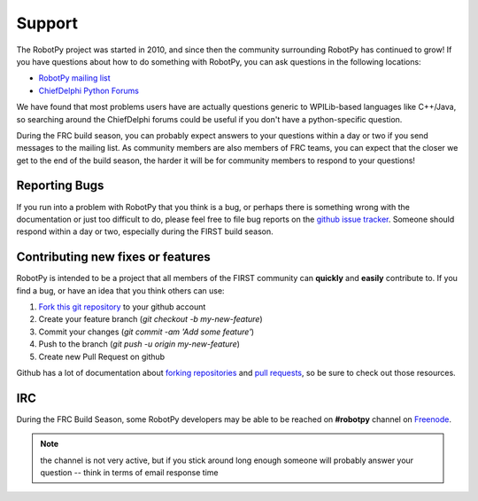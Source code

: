 
Support
=======

The RobotPy project was started in 2010, and since then the community
surrounding RobotPy has continued to grow! If you have questions about how
to do something with RobotPy, you can ask questions in the following locations:

* `RobotPy mailing list <https://groups.google.com/forum/#!forum/robotpy>`_
* `ChiefDelphi Python Forums <http://www.chiefdelphi.com/forums/forumdisplay.php?f=187>`_

We have found that most problems users have are actually questions generic to
WPILib-based languages like C++/Java, so searching around the ChiefDelphi forums
could be useful if you don't have a python-specific question. 

During the FRC build season, you can probably expect answers to your questions
within a day or two if you send messages to the mailing list. As community members
are also members of FRC teams, you can expect that the closer we get to the end of
the build season, the harder it will be for community members to respond to your
questions!

Reporting Bugs
--------------

If you run into a problem with RobotPy that you think is a bug, or perhaps there
is something wrong with the documentation or just too difficult to do, please
feel free to file bug reports on the `github issue tracker <https://github.com/robotpy/robotpy-wpilib/issues>`_.
Someone should respond within a day or two, especially during the FIRST
build season.

Contributing new fixes or features
----------------------------------

RobotPy is intended to be a project that all members of the FIRST community can
**quickly** and **easily** contribute to. If you find a bug, or have an idea that you
think others can use:

1. `Fork this git repository <https://github.com/robotpy/robotpy-wpilib/fork>`_ to your github account
2. Create your feature branch (`git checkout -b my-new-feature`)
3. Commit your changes (`git commit -am 'Add some feature'`)
4. Push to the branch (`git push -u origin my-new-feature`)
5. Create new Pull Request on github

Github has a lot of documentation about `forking repositories <https://help.github.com/articles/fork-a-repo>`_
and `pull requests <https://help.github.com/articles/using-pull-requests>`_,
so be sure to check out those resources.

IRC
---

During the FRC Build Season, some RobotPy developers may be able to be reached on
**#robotpy** channel on `Freenode <http://freenode.net/irc_servers.shtml>`_. 

.. note:: the channel is not very active, but if you stick around long enough
          someone will probably answer your question -- think in terms of email
          response time


